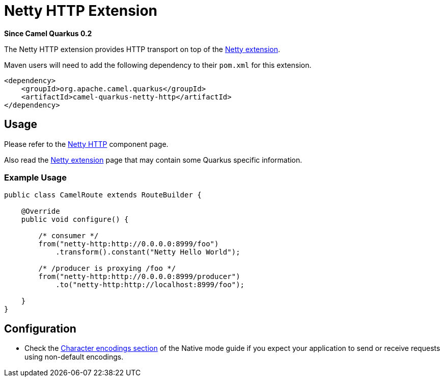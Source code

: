 [[netty]]
= Netty HTTP Extension

*Since Camel Quarkus 0.2*

The Netty HTTP extension provides HTTP transport on top of the xref:extensions/netty.adoc[Netty extension].

Maven users will need to add the following dependency to their `pom.xml` for this extension.

[source,xml]
------------------------------------------------------------
<dependency>
    <groupId>org.apache.camel.quarkus</groupId>
    <artifactId>camel-quarkus-netty-http</artifactId>
</dependency>
------------------------------------------------------------

== Usage

Please refer to the https://camel.apache.org/components/latest/netty-http-component.html[Netty HTTP] component page.

Also read the xref:extensions/netty.adoc[Netty extension] page that may contain some Quarkus specific information.

=== Example Usage

[source,java]
----
public class CamelRoute extends RouteBuilder {

    @Override
    public void configure() {

        /* consumer */
        from("netty-http:http://0.0.0.0:8999/foo")
            .transform().constant("Netty Hello World");

        /* /producer is proxying /foo */
        from("netty-http:http://0.0.0.0:8999/producer")
            .to("netty-http:http://localhost:8999/foo");

    }
}
----

== Configuration

* Check the xref:native-mode.adoc#charsets[Character encodings section] of the Native mode guide if you expect
  your application to send or receive requests using non-default encodings.

